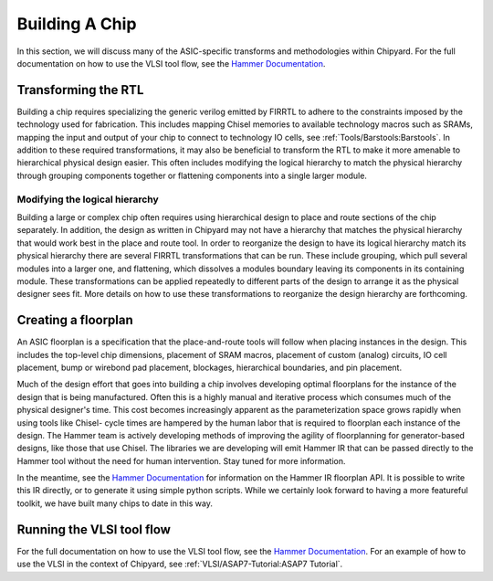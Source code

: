 .. _build-a-chip:

Building A Chip
===============

In this section, we will discuss many of the ASIC-specific transforms and methodologies within Chipyard.
For the full documentation on how to use the VLSI tool flow, see the `Hammer Documentation <https://hammer-vlsi.readthedocs.io/>`__.

Transforming the RTL
--------------------

Building a chip requires specializing the generic verilog emitted by FIRRTL to adhere to the constraints imposed by the technology used for fabrication.
This includes mapping Chisel memories to available technology macros such as SRAMs, mapping the input and output of your chip to connect to technology IO cells, see :ref:`Tools/Barstools:Barstools`.
In addition to these required transformations, it may also be beneficial to transform the RTL to make it more amenable to hierarchical physical design easier.
This often includes modifying the logical hierarchy to match the physical hierarchy through grouping components together or flattening components into a single larger module.


Modifying the logical hierarchy
~~~~~~~~~~~~~~~~~~~~~~~~~~~~~~~

Building a large or complex chip often requires using hierarchical design to place and route sections of the chip separately.
In addition, the design as written in Chipyard may not have a hierarchy that matches the physical hierarchy that would work best in the place and route tool.
In order to reorganize the design to have its logical hierarchy match its physical hierarchy there are several FIRRTL transformations that can be run.
These include grouping, which pull several modules into a larger one, and flattening, which dissolves a modules boundary leaving its components in its containing module.
These transformations can be applied repeatedly to different parts of the design to arrange it as the physical designer sees fit.
More details on how to use these transformations to reorganize the design hierarchy are forthcoming.


Creating a floorplan
--------------------

An ASIC floorplan is a specification that the place-and-route tools will follow when placing instances in the design.
This includes the top-level chip dimensions, placement of SRAM macros, placement of custom (analog) circuits, IO cell placement, bump or wirebond pad placement, blockages, hierarchical boundaries, and pin placement.

Much of the design effort that goes into building a chip involves developing optimal floorplans for the instance of the design that is being manufactured.
Often this is a highly manual and iterative process which consumes much of the physical designer's time.
This cost becomes increasingly apparent as the parameterization space grows rapidly when using tools like Chisel- cycle times are hampered by the human labor
that is required to floorplan each instance of the design.
The Hammer team is actively developing methods of improving the agility of floorplanning for generator-based designs, like those that use Chisel.
The libraries we are developing will emit Hammer IR that can be passed directly to the Hammer tool without the need for human intervention.
Stay tuned for more information.

In the meantime, see the `Hammer Documentation <https://hammer-vlsi.readthedocs.io/>`__ for information on the Hammer IR floorplan API.
It is possible to write this IR directly, or to generate it using simple python scripts.
While we certainly look forward to having a more featureful toolkit, we have built many chips to date in this way.


Running the VLSI tool flow
--------------------------

For the full documentation on how to use the VLSI tool flow, see the `Hammer Documentation <https://hammer-vlsi.readthedocs.io/>`__.
For an example of how to use the VLSI in the context of Chipyard, see :ref:`VLSI/ASAP7-Tutorial:ASAP7 Tutorial`.


